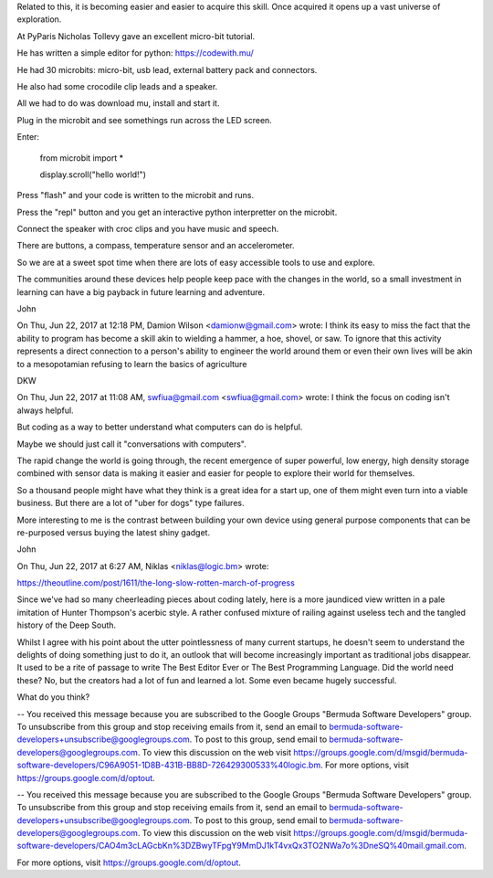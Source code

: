 Related to this, it is becoming easier and easier to acquire this skill.   Once acquired it opens up a vast universe of exploration.

At PyParis Nicholas Tollevy gave an excellent micro-bit tutorial.

He has written a simple editor for python: https://codewith.mu/ 

He had 30 microbits: micro-bit, usb lead, external battery pack and connectors.

He also had some crocodile clip leads and a speaker.

All we had to do was download mu, install and start it.

Plug in the microbit and see somethings run across the LED screen.

Enter:

     from microbit import *
     
     display.scroll("hello world!")

Press "flash" and your code is written to the microbit and runs.

Press the "repl" button and you get an interactive python interpretter on the microbit.

Connect the speaker with croc clips and you have music and speech.

There are buttons, a compass, temperature sensor and an accelerometer.

So we are at a sweet spot time when there are lots of easy accessible tools to use and explore.

The communities around these devices help people keep pace with the changes in the world, so a small investment in learning can have a big payback in future learning and adventure.

John

On Thu, Jun 22, 2017 at 12:18 PM, Damion Wilson <damionw@gmail.com> wrote:
I think its easy to miss the fact that the ability to program has become a skill akin to wielding a hammer, a hoe, shovel, or saw. To ignore that this activity represents a direct connection to a person's ability to engineer the world around them or even their own lives will be akin to a mesopotamian refusing to learn the basics of agriculture

DKW

On Thu, Jun 22, 2017 at 11:08 AM, swfiua@gmail.com <swfiua@gmail.com> wrote:
I think the focus on coding isn't always helpful.

But coding as a way to better understand what computers can do is helpful.

Maybe we should just call it "conversations with computers".

The rapid change the world is going through, the recent emergence of super powerful, low energy, high density storage combined with sensor data is making it easier and easier for people to explore their world for themselves.

So a thousand people might have what they think is a great idea for a start up, one of them might even turn into a viable business.   But there are a lot of "uber for dogs" type failures.

More interesting to me is the contrast between building your own device using general purpose components that can be re-purposed versus buying the latest shiny gadget.

John

On Thu, Jun 22, 2017 at 6:27 AM, Niklas <niklas@logic.bm> wrote:

https://theoutline.com/post/1611/the-long-slow-rotten-march-of-progress

Since we've had so many cheerleading pieces about coding lately, here is a more jaundiced view written in a pale imitation of Hunter Thompson's acerbic style. A rather confused mixture of railing against useless tech and the tangled history of the Deep South.

Whilst I agree with his point about the utter pointlessness of many current startups, he doesn't seem to understand the delights of doing something just to do it, an outlook that will become increasingly important as traditional jobs disappear. It used to be a rite of passage to write The Best Editor Ever or The Best Programming Language. Did the world need these? No, but the creators had a lot of fun and learned a lot. Some even became hugely successful.

What do you think?

--
You received this message because you are subscribed to the Google Groups "Bermuda Software Developers" group.
To unsubscribe from this group and stop receiving emails from it, send an email to bermuda-software-developers+unsubscribe@googlegroups.com.
To post to this group, send email to bermuda-software-developers@googlegroups.com.
To view this discussion on the web visit https://groups.google.com/d/msgid/bermuda-software-developers/C96A9051-1D8B-431B-BB8D-726429300533%40logic.bm.
For more options, visit https://groups.google.com/d/optout.

-- 
You received this message because you are subscribed to the Google Groups "Bermuda Software Developers" group.
To unsubscribe from this group and stop receiving emails from it, send an email to bermuda-software-developers+unsubscribe@googlegroups.com.
To post to this group, send email to bermuda-software-developers@googlegroups.com.
To view this discussion on the web visit https://groups.google.com/d/msgid/bermuda-software-developers/CAO4m3cLAGcbKn%3DZBwyTFpgY9MmDJ1kT4vxQx3TO2NWa7o%3DneSQ%40mail.gmail.com.

For more options, visit https://groups.google.com/d/optout.

